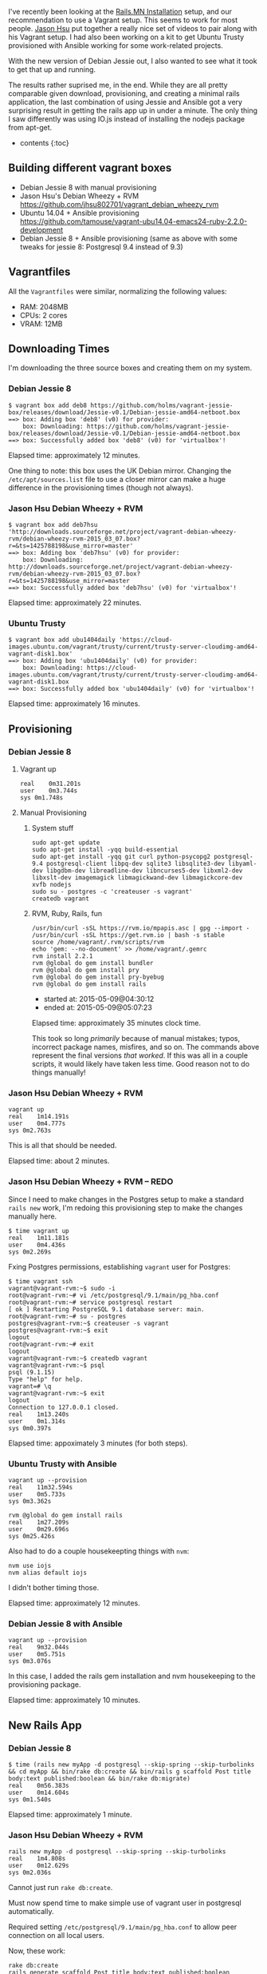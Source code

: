 I've recently been looking at the
[[http://http://www.rails.mn/installation/][Rails.MN Installation]]
setup, and our recommendation to use a Vagrant setup. This seems to work
for most people. [[https://github.com/jhsu802701][Jason Hsu]] put
together a really nice set of videos to pair along with his Vagrant
setup. I had also been working on a kit to get Ubuntu Trusty provisioned
with Ansible working for some work-related projects.

With the new version of Debian Jessie out, I also wanted to see what it
took to get that up and running.

The results rather suprised me, in the end. While they are all pretty
comparable given download, provisioning, and creating a minimal rails
application, the last combination of using Jessie and Ansible got a very
surprising result in getting the rails app up in under a minute. The
only thing I saw differently was using IO.js instead of installing the
nodejs package from apt-get.

- contents {:toc}

** Building different vagrant boxes
   :PROPERTIES:
   :CUSTOM_ID: building-different-vagrant-boxes
   :END:

- Debian Jessie 8 with manual provisioning
- Jason Hsu's Debian Wheezy + RVM
  [[https://github.com/jhsu802701/vagrant_debian_wheezy_rvm]]
- Ubuntu 14.04 + Ansible provisioning
  [[https://github.com/tamouse/vagrant-ubu14.04-emacs24-ruby-2.2.0-development]]
- Debian Jessie 8 + Ansible provisioning (same as above with some tweaks
  for jessie 8: Postgresql 9.4 instead of 9.3)

** Vagrantfiles
   :PROPERTIES:
   :CUSTOM_ID: vagrantfiles
   :END:

All the =Vagrantfiles= were similar, normalizing the following values:

- RAM: 2048MB
- CPUs: 2 cores
- VRAM: 12MB

** Downloading Times
   :PROPERTIES:
   :CUSTOM_ID: downloading-times
   :END:

I'm downloading the three source boxes and creating them on my system.

*** Debian Jessie 8
    :PROPERTIES:
    :CUSTOM_ID: debian-jessie-8
    :END:

#+BEGIN_EXAMPLE
    $ vagrant box add deb8 https://github.com/holms/vagrant-jessie-box/releases/download/Jessie-v0.1/Debian-jessie-amd64-netboot.box
    ==> box: Adding box 'deb8' (v0) for provider:
        box: Downloading: https://github.com/holms/vagrant-jessie-box/releases/download/Jessie-v0.1/Debian-jessie-amd64-netboot.box
    ==> box: Successfully added box 'deb8' (v0) for 'virtualbox'!
#+END_EXAMPLE

Elapsed time: approximately 12 minutes.

One thing to note: this box uses the UK Debian mirror. Changing the
=/etc/apt/sources.list= file to use a closer mirror can make a huge
difference in the provisioning times (though not always).

*** Jason Hsu Debian Wheezy + RVM
    :PROPERTIES:
    :CUSTOM_ID: jason-hsu-debian-wheezy-rvm
    :END:

#+BEGIN_EXAMPLE
    $ vagrant box add deb7hsu 'http://downloads.sourceforge.net/project/vagrant-debian-wheezy-rvm/debian-wheezy-rvm-2015_03_07.box?r=&ts=1425788198&use_mirror=master'
    ==> box: Adding box 'deb7hsu' (v0) for provider:
        box: Downloading: http://downloads.sourceforge.net/project/vagrant-debian-wheezy-rvm/debian-wheezy-rvm-2015_03_07.box?r=&ts=1425788198&use_mirror=master
    ==> box: Successfully added box 'deb7hsu' (v0) for 'virtualbox'!
#+END_EXAMPLE

Elapsed time: approximately 22 minutes.

*** Ubuntu Trusty
    :PROPERTIES:
    :CUSTOM_ID: ubuntu-trusty
    :END:

#+BEGIN_EXAMPLE
    $ vagrant box add ubu1404daily 'https://cloud-images.ubuntu.com/vagrant/trusty/current/trusty-server-cloudimg-amd64-vagrant-disk1.box'
    ==> box: Adding box 'ubu1404daily' (v0) for provider:
        box: Downloading: https://cloud-images.ubuntu.com/vagrant/trusty/current/trusty-server-cloudimg-amd64-vagrant-disk1.box
    ==> box: Successfully added box 'ubu1404daily' (v0) for 'virtualbox'!
#+END_EXAMPLE

Elapsed time: approximately 16 minutes.

** Provisioning
   :PROPERTIES:
   :CUSTOM_ID: provisioning
   :END:

*** Debian Jessie 8
    :PROPERTIES:
    :CUSTOM_ID: debian-jessie-8-1
    :END:

**** Vagrant up
     :PROPERTIES:
     :CUSTOM_ID: vagrant-up
     :END:

#+BEGIN_EXAMPLE
    real    0m31.201s
    user    0m3.744s
    sys 0m1.748s
#+END_EXAMPLE

**** Manual Provisioning
     :PROPERTIES:
     :CUSTOM_ID: manual-provisioning
     :END:

***** System stuff
      :PROPERTIES:
      :CUSTOM_ID: system-stuff
      :END:

#+BEGIN_EXAMPLE
    sudo apt-get update
    sudo apt-get install -yqq build-essential
    sudo apt-get install -yqq git curl python-psycopg2 postgresql-9.4 postgresql-client libpq-dev sqlite3 libsqlite3-dev libyaml-dev libgdbm-dev libreadline-dev libncurses5-dev libxml2-dev libxslt-dev imagemagick libmagickwand-dev libmagickcore-dev xvfb nodejs
    sudo su - postgres -c 'createuser -s vagrant'
    createdb vagrant
#+END_EXAMPLE

***** RVM, Ruby, Rails, fun
      :PROPERTIES:
      :CUSTOM_ID: rvm-ruby-rails-fun
      :END:

#+BEGIN_EXAMPLE
    /usr/bin/curl -sSL https://rvm.io/mpapis.asc | gpg --import -
    /usr/bin/curl -sSL https://get.rvm.io | bash -s stable
    source /home/vagrant/.rvm/scripts/rvm
    echo 'gem: --no-document' >> /home/vagrant/.gemrc
    rvm install 2.2.1
    rvm @global do gem install bundler
    rvm @global do gem install pry
    rvm @global do gem install pry-byebug
    rvm @global do gem install rails
#+END_EXAMPLE

- started at: 2015-05-09@04:30:12
- ended at: 2015-05-09@05:07:23

Elapsed time: approximately 35 minutes clock time.

This took so long /primarily/ because of manual mistakes; typos,
incorrect package names, misfires, and so on. The commands above
represent the final versions /that worked/. If this was all in a couple
scripts, it would likely have taken less time. Good reason not to do
things manually!

*** Jason Hsu Debian Wheezy + RVM
    :PROPERTIES:
    :CUSTOM_ID: jason-hsu-debian-wheezy-rvm-1
    :END:

#+BEGIN_EXAMPLE
    vagrant up
    real    1m14.191s
    user    0m4.777s
    sys 0m2.763s
#+END_EXAMPLE

This is all that should be needed.

Elapsed time: about 2 minutes.

*** Jason Hsu Debian Wheezy + RVM -- REDO
    :PROPERTIES:
    :CUSTOM_ID: jason-hsu-debian-wheezy-rvm-redo
    :END:

Since I need to make changes in the Postgres setup to make a standard
=rails new= work, I'm redoing this provisioning step to make the changes
manually here.

#+BEGIN_EXAMPLE
    $ time vagrant up
    real    1m11.181s
    user    0m4.436s
    sys 0m2.269s
#+END_EXAMPLE

Fxing Postgres permissions, establishing =vagrant= user for Postgres:

#+BEGIN_EXAMPLE
    $ time vagrant ssh
    vagrant@vagrant-rvm:~$ sudo -i
    root@vagrant-rvm:~# vi /etc/postgresql/9.1/main/pg_hba.conf
    root@vagrant-rvm:~# service postgresql restart
    [ ok ] Restarting PostgreSQL 9.1 database server: main.
    root@vagrant-rvm:~# su - postgres
    postgres@vagrant-rvm:~$ createuser -s vagrant
    postgres@vagrant-rvm:~$ exit
    logout
    root@vagrant-rvm:~# exit
    logout
    vagrant@vagrant-rvm:~$ createdb vagrant
    vagrant@vagrant-rvm:~$ psql
    psql (9.1.15)
    Type "help" for help.
    vagrant=# \q
    vagrant@vagrant-rvm:~$ exit
    logout
    Connection to 127.0.0.1 closed.
    real    1m13.240s
    user    0m1.314s
    sys 0m0.397s
#+END_EXAMPLE

Elapsed time: appoximately 3 minutes (for both steps).

*** Ubuntu Trusty with Ansible
    :PROPERTIES:
    :CUSTOM_ID: ubuntu-trusty-with-ansible
    :END:

#+BEGIN_EXAMPLE
    vagrant up --provision
    real    11m32.594s
    user    0m5.733s
    sys 0m3.362s
#+END_EXAMPLE

#+BEGIN_EXAMPLE
    rvm @global do gem install rails
    real    1m27.209s
    user    0m29.696s
    sys 0m25.426s
#+END_EXAMPLE

Also had to do a couple housekeepting things with =nvm=:

#+BEGIN_EXAMPLE
    nvm use iojs
    nvm alias default iojs
#+END_EXAMPLE

I didn't bother timing those.

Elapsed time: approximately 12 minutes.

*** Debian Jessie 8 with Ansible
    :PROPERTIES:
    :CUSTOM_ID: debian-jessie-8-with-ansible
    :END:

#+BEGIN_EXAMPLE
    vagrant up --provision
    real    9m32.044s
    user    0m5.751s
    sys 0m3.076s
#+END_EXAMPLE

In this case, I added the rails gem installation and nvm housekeeping to
the provisioning package.

Elapsed time: approximately 10 minutes.

** New Rails App
   :PROPERTIES:
   :CUSTOM_ID: new-rails-app
   :END:

*** Debian Jessie 8
    :PROPERTIES:
    :CUSTOM_ID: debian-jessie-8-2
    :END:

#+BEGIN_EXAMPLE
    $ time (rails new myApp -d postgresql --skip-spring --skip-turbolinks && cd myApp && bin/rake db:create && bin/rails g scaffold Post title body:text published:boolean && bin/rake db:migrate)
    real    0m56.383s
    user    0m14.604s
    sys 0m1.540s
#+END_EXAMPLE

Elapsed time: approximately 1 minute.

*** Jason Hsu Debian Wheezy + RVM
    :PROPERTIES:
    :CUSTOM_ID: jason-hsu-debian-wheezy-rvm-2
    :END:

#+BEGIN_EXAMPLE
    rails new myApp -d postgresql --skip-spring --skip-turbolinks
    real    1m4.808s
    user    0m12.629s
    sys 0m2.036s
#+END_EXAMPLE

Cannot just run =rake db:create=.

Must now spend time to make simple use of vagrant user in postgresql
automatically.

Required setting =/etc/postgresql/9.1/main/pg_hba.conf= to allow peer
connection on all local users.

Now, these work:

#+BEGIN_EXAMPLE
    rake db:create
    rails generate scaffold Post title body:text published:boolean
    rake db:migrate
    rails server -b 0.0.0.0
#+END_EXAMPLE

/However/, could not connect from host machine to VM. Needed to provide
a =private_network= ip address that would work. Utilized the =resolv=
stdlib package and set up local host =/etc/hosts= file.

Connecting to =http://jhsu.local:3000= works as expected now, and can
manipulate posts at =http://jhsu.local:3000/posts= just fine.

Started at: 2015-05-09@05:22:51 Ended at: 2015-05-09@05:47:03

Total elapsed time to make things work: approximately 25 minutes.

However, this is an unfair comparison since most of that 25 minutes was
really spent trying to figure things out to make them work in the way
I'm used to. Once I had that all figured out, I redid the provisioning
and new app steps.

*** Jason Hsu Debian Wheezy + RVM -- REDO
    :PROPERTIES:
    :CUSTOM_ID: jason-hsu-debian-wheezy-rvm-redo-1
    :END:

After fixing the postgres configuration in the provisioning step,
building the new rails app ran so much faster:

#+BEGIN_EXAMPLE
    $ time (rails new myApp -d postgresql --skip-spring --skip-turbolinks && cd myApp && bin/rake db:create && bin/rails g scaffold Post title body:text published:boolean && bin/rake db:migrate)
    real    1m28.536s
    user    0m15.681s
    sys 0m4.680s
#+END_EXAMPLE

Elapsed time: approximately 1.5 minutes

*** Ubuntu Trusty with Ansible
    :PROPERTIES:
    :CUSTOM_ID: ubuntu-trusty-with-ansible-1
    :END:

#+BEGIN_EXAMPLE
    $ time (rails new myApp -d postgresql --skip-spring --skip-turbolinks && cd myApp && bin/rake db:create && bin/rails g scaffold Post title body:text published:boolean && bin/rake db:migrate)
    real    0m54.673s
    user    0m15.867s
    sys 0m4.743s
#+END_EXAMPLE

Elapsed time: approximately 1 minute

*** Debian Jessie 8 with Ansible
    :PROPERTIES:
    :CUSTOM_ID: debian-jessie-8-with-ansible-1
    :END:

#+BEGIN_EXAMPLE
    $ time rails new myApp -d postgresql --skip-spring --skip-turbolinks
    real    0m37.400s
    user    0m11.376s
    sys 0m1.204s
#+END_EXAMPLE

#+BEGIN_EXAMPLE
    $ time bin/rake db:create
    real    0m1.823s
    user    0m0.964s
    sys 0m0.160s
#+END_EXAMPLE

#+BEGIN_EXAMPLE
    $ time bin/rails g scaffold Post title body:text published:boolean
    real    0m3.965s
    user    0m2.100s
    sys 0m0.872s
#+END_EXAMPLE

#+BEGIN_EXAMPLE
    $ time bin/rake db:migrate
    real    0m3.212s
    user    0m1.864s
    sys 0m0.592s
#+END_EXAMPLE

Wow that was fast.

Trying that again from scratch.

#+BEGIN_EXAMPLE
    $ time (rails new myApp -d postgresql --skip-spring --skip-turbolinks && cd myApp && bin/rake db:create && bin/rails g scaffold Post title body:text published:boolean && bin/rake db:migrate)
    real    0m15.154s
    user    0m6.088s
    sys 0m2.088s
#+END_EXAMPLE

Elapsed time: approximately 15 seconds.

*FIFTEEN SECONDS*

* FIFTEEN SECONDS ?!?!?
  :PROPERTIES:
  :CUSTOM_ID: fifteen-seconds
  :END:

{:.no\_toc}

--------------

* Conclusions
  :PROPERTIES:
  :CUSTOM_ID: conclusions
  :END:

From scratch to a running Rails app, times are in approximate minutes:

| package                                       | download     | provision     | create app     | total     |
|-----------------------------------------------+--------------+---------------+----------------+-----------|
| debian jessie 8 + manual                      | 12           | 35            | 1              | 48        |
| Jason Hsu debian wheezy 7 + rvm               | 22           | 2             | 25             | 49        |
| Jason Hsu debian wheezy 7 + rvm -- REDO       | 22           | 3             | 2              | 27        |
| ubuntu trusty + ansible                       | 16           | 12            | 1              | 29        |
| debian jessie 8 + ansible                     | 12           | 10            | 1              | 23        |
| :------------------------------------------   | ---------:   | ----------:   | -----------:   | ------:   |

{:.table}

Your mileage will vary, of course, but if you are going the vagrant
route, plan on about a half-hour to be fully up and running with a
development-ready rails kit. Using a pre-built package such as Jason's
is a great idea, provided you also understand the underlying assumptions
that package is making. This is true also of using things like my
starter kit, as well.

* Going Forward
  :PROPERTIES:
  :CUSTOM_ID: going-forward
  :END:

Whatever means you choose to arrive at your development box, you should
take steps to preserve it as well. Repackage the VM and save the box
file somewhere you can retrieve it, with all your personal
customizations and so on. I'll write a future blog post on that.
